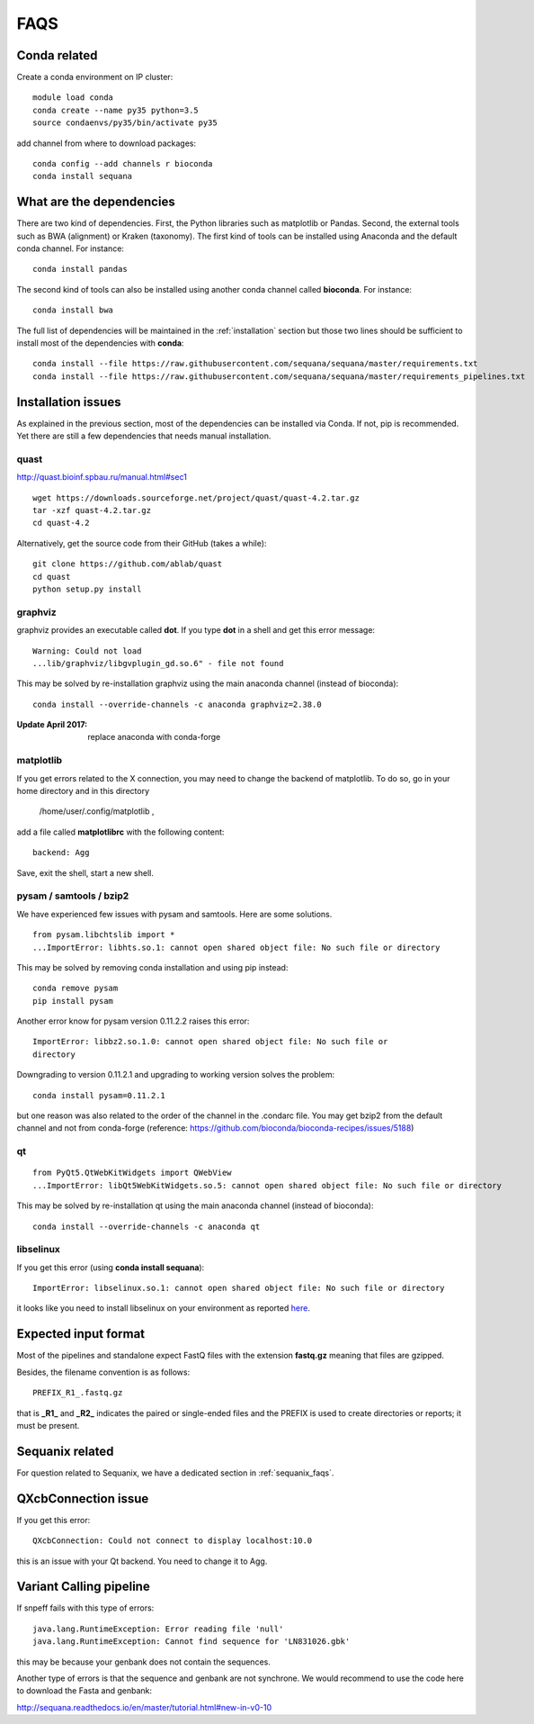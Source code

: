 FAQS
======

Conda related
---------------

Create a conda environment on IP cluster::

    module load conda
    conda create --name py35 python=3.5
    source condaenvs/py35/bin/activate py35

add channel from where to download packages::

    conda config --add channels r bioconda
    conda install sequana


What are the dependencies
-----------------------------

There are two kind of dependencies. First, the Python libraries such as
matplotlib or Pandas. Second, the external tools such as BWA (alignment) or
Kraken (taxonomy). The first kind of tools can be installed using Anaconda and the
default conda channel. For instance::

    conda install pandas

The second kind of tools can also be installed using another conda channel
called **bioconda**. For instance::

    conda install bwa

The full list of dependencies will be maintained in the :ref:`installation`
section but those two lines should be sufficient to install most of the
dependencies with **conda**::

    conda install --file https://raw.githubusercontent.com/sequana/sequana/master/requirements.txt
    conda install --file https://raw.githubusercontent.com/sequana/sequana/master/requirements_pipelines.txt



Installation issues
-----------------------


As explained in the previous section, most of the dependencies can be installed
via Conda. If not, pip is recommended. Yet there are still a few dependencies
that needs manual installation. 

quast
~~~~~~~~~

http://quast.bioinf.spbau.ru/manual.html#sec1

::

    wget https://downloads.sourceforge.net/project/quast/quast-4.2.tar.gz
    tar -xzf quast-4.2.tar.gz
    cd quast-4.2

Alternatively, get the source code from their GitHub (takes a while)::

    git clone https://github.com/ablab/quast
    cd quast
    python setup.py install

graphviz
~~~~~~~~~~~~~~~~~~

graphviz provides an executable called **dot**. If you type **dot** in a shell
and get this error message::

    Warning: Could not load
    ...lib/graphviz/libgvplugin_gd.so.6" - file not found

This may be solved by re-installation graphviz using the main anaconda channel
(instead of bioconda)::

    conda install --override-channels -c anaconda graphviz=2.38.0 

:Update April 2017: replace anaconda with conda-forge


matplotlib
~~~~~~~~~~~~~~~~~

If you get errors related to the X connection, you may need to change the
backend of matplotlib. To do so, go in your home directory and in this directory

    /home/user/.config/matplotlib ,

add a file called **matplotlibrc** with the following content::

    backend: Agg

Save, exit the shell, start a new shell.


pysam / samtools / bzip2
~~~~~~~~~~~~~~~~~~~~~~~~~~~~~~~

We have experienced few issues with pysam and samtools. Here are some solutions.


::

    from pysam.libchtslib import *
    ...ImportError: libhts.so.1: cannot open shared object file: No such file or directory


This may be solved by removing conda installation and using pip instead::

     conda remove pysam
     pip install pysam

Another error know for pysam version 0.11.2.2 raises this error::

    ImportError: libbz2.so.1.0: cannot open shared object file: No such file or
    directory

Downgrading to version 0.11.2.1 and upgrading to working version solves the problem::

    conda install pysam=0.11.2.1

but one reason was also related to the order of the channel in the .condarc
file. You may get bzip2 from the default channel and not from
conda-forge (reference: https://github.com/bioconda/bioconda-recipes/issues/5188)




qt
~~~~~~~~~~~~~~~~~~
::

    from PyQt5.QtWebKitWidgets import QWebView
    ...ImportError: libQt5WebKitWidgets.so.5: cannot open shared object file: No such file or directory

This may be solved by re-installation qt using the main anaconda channel
(instead of bioconda)::

    conda install --override-channels -c anaconda qt


libselinux
~~~~~~~~~~~~~~~~~

If you get this error (using **conda install sequana**)::

    ImportError: libselinux.so.1: cannot open shared object file: No such file or directory

it looks like you need to install libselinux on your environment as reported 
`here <https://github.com/sequana/sequana/issues/438>`_.


Expected input format
----------------------------

Most of the pipelines and standalone expect FastQ files with the extension
**fastq.gz** meaning that files are gzipped.


Besides, the filename convention is as follows::

    PREFIX_R1_.fastq.gz

that is **_R1_** and **_R2_** indicates the paired or single-ended files and
the PREFIX is used to create directories or reports; it must be present.

.. versionadded:: 0.2
    more flexible tags are now possible in sequana pipelines and sequanix using
    e.g. _R[12] in the **input_readtag** in the configuration file of the
    pipelines.


Sequanix related
----------------------

For question related to Sequanix, we have a dedicated section in
:ref:`sequanix_faqs`.


QXcbConnection issue
----------------------
If you get this error::

    QXcbConnection: Could not connect to display localhost:10.0

this is an issue with your Qt backend. You need to change it to Agg.




Variant Calling pipeline
----------------------------

If snpeff fails with this type of errors::

    java.lang.RuntimeException: Error reading file 'null'
    java.lang.RuntimeException: Cannot find sequence for 'LN831026.gbk'

this may be because your genbank does not contain the sequences.

Another type of errors is that the sequence and genbank are not synchrone. We
would recommend to use the code here to download the Fasta and genbank:

http://sequana.readthedocs.io/en/master/tutorial.html#new-in-v0-10














